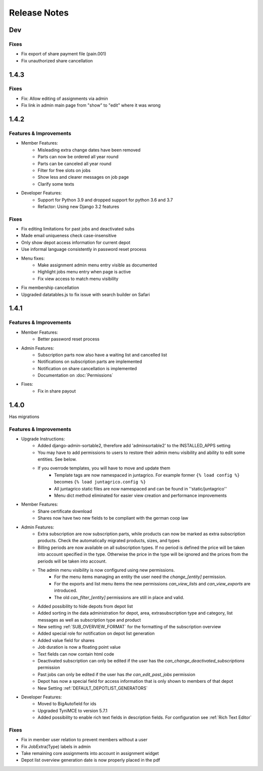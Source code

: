 Release Notes
=============

Dev
---

Fixes
^^^^^
* Fix export of share payment file (pain.001)
* Fix unauthorized share cancellation

1.4.3
-----

Fixes
^^^^^
* Fix: Allow editing of assignments via admin
* Fix link in admin main page from "show" to "edit" where it was wrong

1.4.2
-----

Features & Improvements
^^^^^^^^^^^^^^^^^^^^^^^
* Member Features:
    * Misleading extra change dates have been removed
    * Parts can now be ordered all year round
    * Parts can be canceled all year round
    * Filter for free slots on jobs
    * Show less and clearer messages on job page
    * Clarify some texts

* Developer Features:
    * Support for Python 3.9 and dropped support for python 3.6 and 3.7
    * Refactor: Using new Django 3.2 features

Fixes
^^^^^
* Fix editing limitations for past jobs and deactivated subs
* Made email uniqueness check case-insensitive
* Only show depot access information for current depot
* Use informal language consistently in password reset process
* Menu fixes:
    * Make assignment admin menu entry visible as documented
    * Highlight jobs menu entry when page is active
    * Fix view access to match menu visibility
* Fix membership cancellation
* Upgraded datatables.js to fix issue with search builder on Safari


1.4.1
-----

Features & Improvements
^^^^^^^^^^^^^^^^^^^^^^^
* Member Features:
    * Better password reset process
* Admin Features:
    * Subscription parts now also have a waiting list and cancelled list
    * Notifications on subscription parts are implemented
    * Notification on share cancellation is implemented
    * Documentation on :doc:`Permissions`
* Fixes:
    * Fix in share payout



1.4.0
-----
Has migrations

Features & Improvements
^^^^^^^^^^^^^^^^^^^^^^^
* Upgrade Instructions:
    * Added django-admin-sortable2, therefore add 'adminsortable2' to the INSTALLED_APPS setting
    * You may have to add permissions to users to restore their admin menu visibility and ability to edit some entities. See below.
    * If you overrode templates, you will have to move and update them
        * Template tags are now namespaced in juntagrico. For example former ``{% load config %}`` becomes ``{% load juntagrico.config %}``
        * All juntagrico static files are now namespaced and can be found in ''static/juntagrico''
        * Menu dict method eliminated for easier view creation and performance improvements

* Member Features:
    * Share certificate download
    * Shares now have two new fields to be compliant with the german coop law

* Admin Features:
    * Extra subscription are now subscription parts, while products can now be marked as extra subscription products. Check the automatically migrated products, sizes, and types
    * Billing periods are now available on all subscription types. If no period is defined the price will be taken into account specified in the type. Otherwise the price in the type will be ignored and the prices from the periods will be taken into account.
    * The admin menu visibility is now configured using new permissions.
        * For the menu items managing an entity the user need the `change_[entity]` permission.
        * For the exports and list menu items the new permissions `can_view_lists` and `can_view_exports` are introduced.
        * The old `can_filter_[entity]` permissions are still in place and valid.
    * Added possibility to hide depots from depot list
    * Added sorting in the data administration for depot, area, extrasubscription type and category, list messages as well as subscription type and product
    * New setting :ref:`SUB_OVERVIEW_FORMAT` for the formatting of the subscription overview
    * Added special role for notification on depot list generation
    * Added value field for shares
    * Job duration is now a floating point value
    * Text fields can now contain html code
    * Deactivated subscription can only be edited if the user has the `can_change_deactivated_subscriptions` permission
    * Past jobs can only be edited if the user has `the can_edit_past_jobs` permission
    * Depot has now a special field for access information that is only shown to members of that depot
    * New Setting :ref:`DEFAULT_DEPOTLIST_GENERATORS`

* Developer Features:
    * Moved to BigAutofield for ids
    * Upgraded TyniMCE to version 5.7.1
    * Added possibility to enable rich text fields in description fields. For configuration see :ref:`Rich Text Editor`

Fixes
^^^^^
* Fix in member user relation to prevent members without a user
* Fix JobExtra(Type) labels in admin
* Take remaining core assignments into account in assignment widget
* Depot list overview generation date is now properly placed in the pdf
